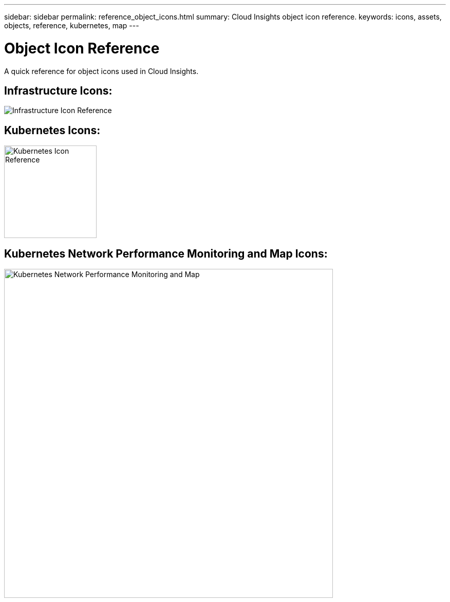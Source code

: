 ---
sidebar: sidebar
permalink: reference_object_icons.html
summary: Cloud Insights object icon reference.
keywords: icons, assets, objects, reference, kubernetes, map
---

= Object Icon Reference
:toc: macro
:hardbreaks:
:toclevels: 1
:nofooter:
:icons: font
:linkattrs:
:imagesdir: ./media/

[.lead]
A quick reference for object icons used in Cloud Insights.

== Infrastructure Icons:
image:Icon_Glossary.png[Infrastructure Icon Reference]

== Kubernetes Icons:
image:K8sIconsWithLabels.png[Kubernetes Icon Reference, width=180]

== Kubernetes Network Performance Monitoring and Map Icons:
image:ServiceMap_Icons.png[Kubernetes Network Performance Monitoring and Map, width=640]
